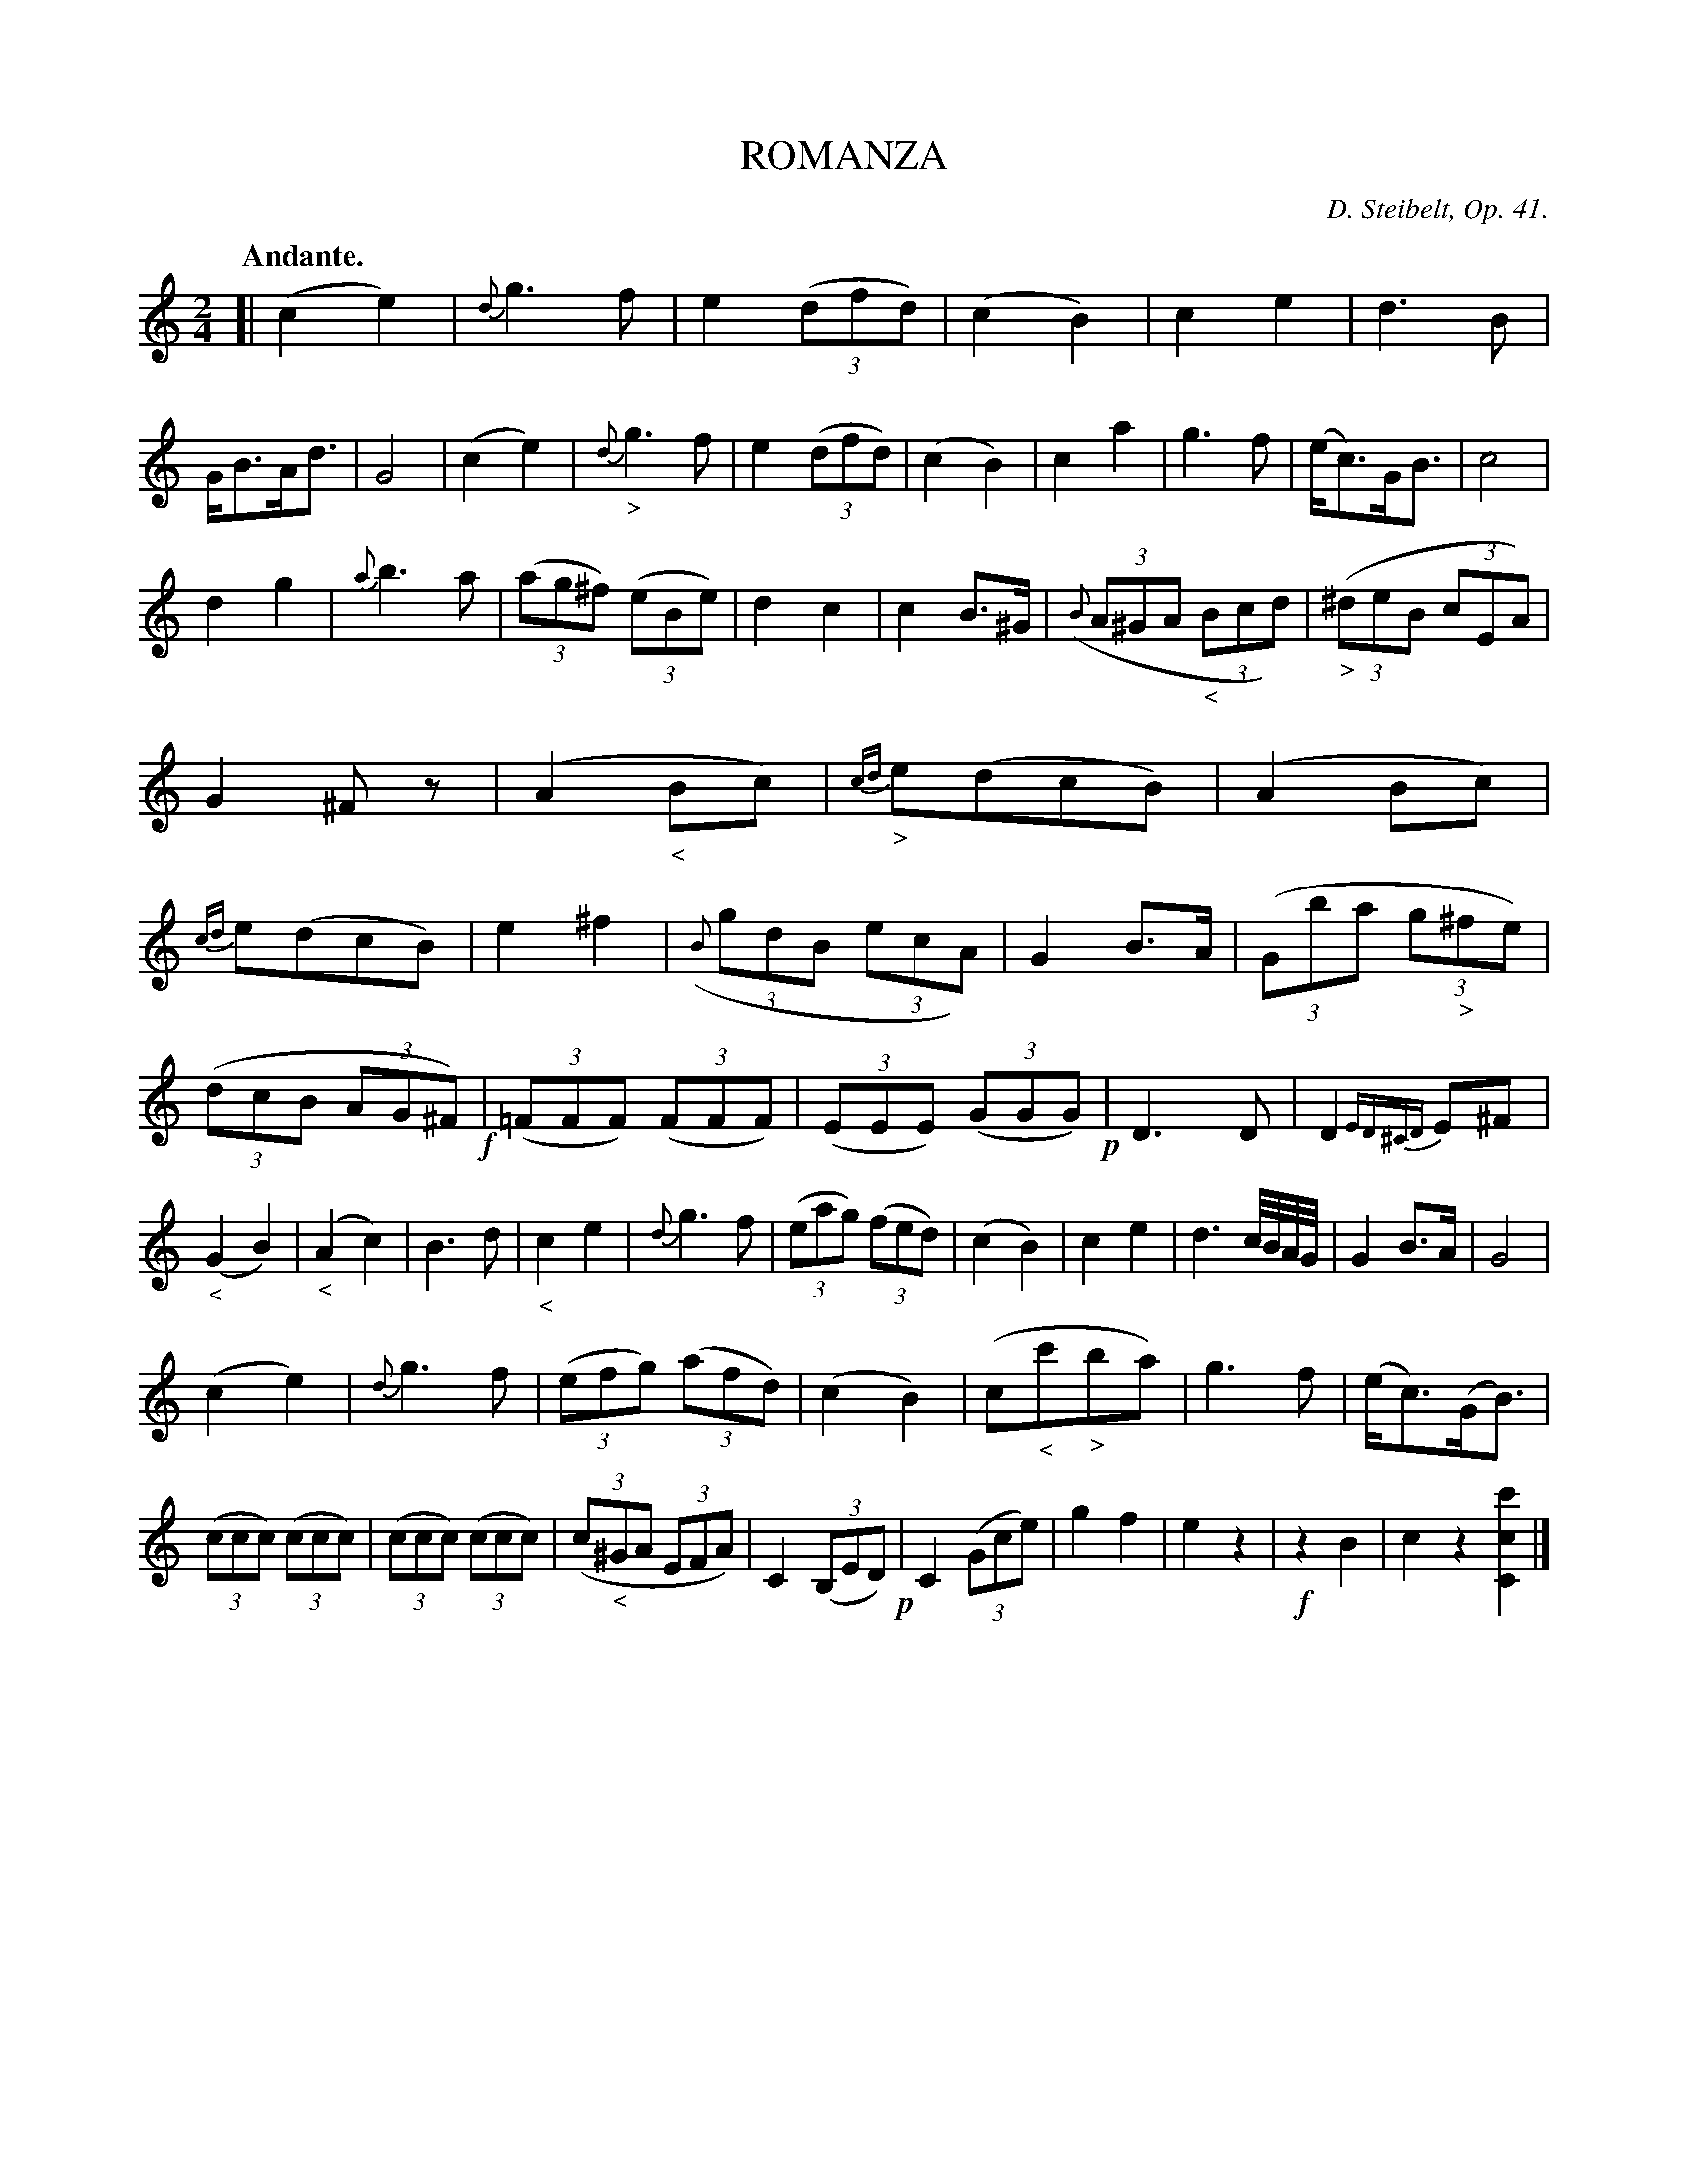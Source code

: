 X: 11541
T: ROMANZA
C: D. Steibelt, Op. 41.
Q: "Andante."
N: This is version 1, for ABC software that doesn't understand crescendo/diminuendo symbols.
N: '<' and '>' used for cres. and dim., which are generally 2 or 3 notes long.
%R: air, march
B: W. Hamilton "Universal Tune-Book" Vol. 1 Glasgow 1844 p.154 #1
S: http://imslp.org/wiki/Hamilton's_Universal_Tune-Book_(Various)
Z: 2016 John Chambers <jc:trillian.mit.edu>
N: The last bar has 3 beats.
M: 2/4
L: 1/8
K: C
%%slurgraces yes
%%graceslurs yes
% - - - - - - - - - - - - - - - - - - - - - - - - -
[|\
(c2 e2) | {d}g3 f | e2 (3(dfd) | (c2 B2) |\
c2 e2 | d3 B | G<BA<d | G4 |\
(c2 e2) | {d}"_>"g3 f | e2 (3(dfd) | (c2 B2) |\
c2 a2 | g3 f | (e<c)G<B | c4 |
d2 g2 | {a}b3a | (3(ag^f) (3(eBe) | d2 c2 |\
c2 B>^G | ((3{B}A^GA "_<"(3Bcd) | "_>"(3(^deB (3cEA) | G2 ^Fz |\
(A2 "_<"Bc) | {cd}"_>"e(dcB) | (A2 Bc) | {cd}e(dcB) |\
e2 ^f2 | ((3{B}gdB (3ecA) | G2 B>A | ((3Gba (3g"_>"^fe) |
((3dcB (3AG^F) !f!| (3(=FFF) (3(FFF) | (3(EEE) (3(GGG) !p!| D3D |\
D2{ED^CD}E^F | ("_<"G2 B2) | ("_<"A2 c2) | B3 d |\
"_<"c2 e2 | {d}g3 f | (3(eag) (3(fed) | (c2 B2) |\
c2 e2 | d3 c//B//A//G// | G2 B>A | G4 |
(c2 e2) | {d}g3 f | (3(efg) (3(afd) | (c2 B2) |\
(c"_<"c'"_>"ba) | g3 f | (e<c)(G<B) | (3(ccc) (3(ccc) |\
(3(ccc) (3(ccc) | (3(c"_<"^GA (3EFA) | C2 (3(B,ED) !p!| C2 (3(Gce) |\
g2 f2 | e2 z2 | !f!z2 B2 | c2 z2 [c'2c2C2] |]
% - - - - - - - - - - - - - - - - - - - - - - - - -
